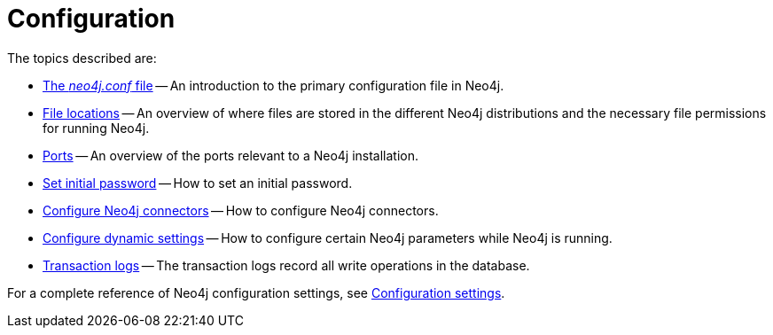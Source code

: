 [[configuration]]
= Configuration
:description: This chapter describes the configuration of Neo4j components. 

The topics described are:

* xref:configuration/neo4j-conf.adoc[The _neo4j.conf_ file] -- An introduction to the primary configuration file in Neo4j.
* xref:configuration/file-locations.adoc[File locations] -- An overview of where files are stored in the different Neo4j distributions and the necessary file permissions for running Neo4j.
* xref:configuration/ports.adoc[Ports] -- An overview of the ports relevant to a Neo4j installation.
* xref:configuration/set-initial-password.adoc[Set initial password] -- How to set an initial password.
* xref:configuration/connectors.adoc[Configure Neo4j connectors] -- How to configure Neo4j connectors.
* xref:configuration/dynamic-settings.adoc[Configure dynamic settings] -- How to configure certain Neo4j parameters while Neo4j is running.
* xref:configuration/transaction-logs.adoc[Transaction logs] -- The transaction logs record all write operations in the database.

For a complete reference of Neo4j configuration settings, see xref:reference/configuration-settings.adoc[Configuration settings].


